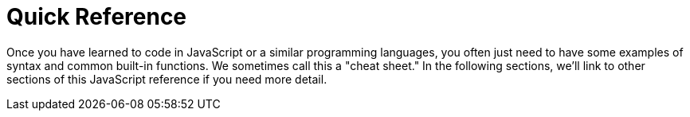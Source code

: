 = Quick Reference

Once you have learned to code in JavaScript or a similar programming languages, you often just need to have some examples of syntax and common built-in functions. We sometimes call this a "cheat sheet." In the following sections, we'll link to other sections of this JavaScript reference if you need more detail.

